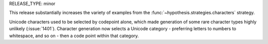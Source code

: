 RELEASE_TYPE: minor

This release substantially increases the variety of examples from the
:func:`~hypothesis.strategies.characters` strategy.

Unicode characters used to be selected by codepoint alone, which made
generation of some rare character types highly unlikely (:issue:`1401`).
Character generation now selects a Unicode category - preferring letters
to numbers to whitespace, and so on - then a code point within that category.
